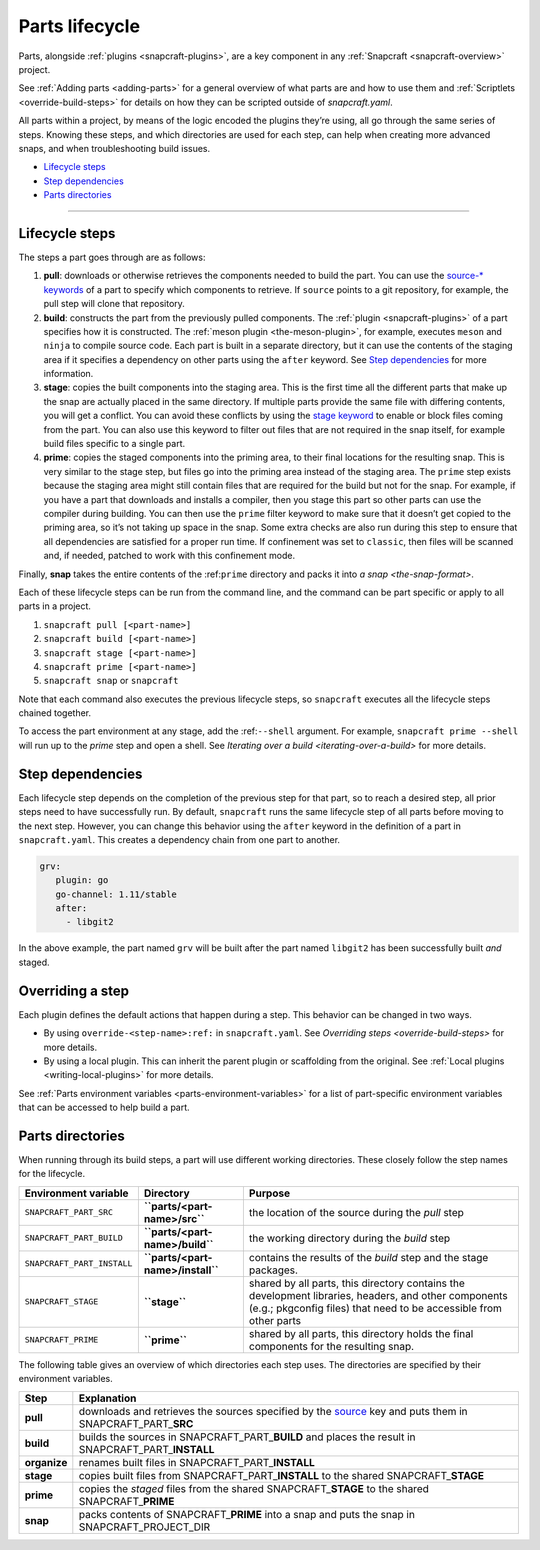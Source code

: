 .. 12231.md

.. _parts-lifecycle:

Parts lifecycle
===============

Parts, alongside :ref:`plugins <snapcraft-plugins>`, are a key component in any :ref:`Snapcraft <snapcraft-overview>` project.

See :ref:`Adding parts <adding-parts>` for a general overview of what parts are and how to use them and :ref:`Scriptlets <override-build-steps>` for details on how they can be scripted outside of *snapcraft.yaml*.

All parts within a project, by means of the logic encoded the plugins they’re using, all go through the same series of steps. Knowing these steps, and which directories are used for each step, can help when creating more advanced snaps, and when troubleshooting build issues.

-  `Lifecycle steps <parts-lifecycle-heading--steps_>`__
-  `Step dependencies <parts-lifecycle-heading--step-dependencies_>`__
-  `Parts directories <parts-lifecycle-heading--parts-directories_>`__

--------------


.. _parts-lifecycle-heading--steps:

Lifecycle steps
~~~~~~~~~~~~~~~

The steps a part goes through are as follows:

1. **pull**: downloads or otherwise retrieves the components needed to build the part. You can use the `source-* keywords <snapcraft-parts-metadata.md#parts-lifecycle-heading--source>`__ of a part to specify which components to retrieve. If ``source`` points to a git repository, for example, the pull step will clone that repository.
2. **build**: constructs the part from the previously pulled components. The :ref:`plugin <snapcraft-plugins>` of a part specifies how it is constructed. The :ref:`meson plugin <the-meson-plugin>`, for example, executes ``meson`` and ``ninja`` to compile source code. Each part is built in a separate directory, but it can use the contents of the staging area if it specifies a dependency on other parts using the ``after`` keyword. See `Step dependencies <parts-lifecycle-heading--step-dependencies_>`__ for more information.
3. **stage**: copies the built components into the staging area. This is the first time all the different parts that make up the snap are actually placed in the same directory. If multiple parts provide the same file with differing contents, you will get a conflict. You can avoid these conflicts by using the `stage keyword <snapcraft-parts-metadata.md#parts-lifecycle-heading--stage>`__ to enable or block files coming from the part. You can also use this keyword to filter out files that are not required in the snap itself, for example build files specific to a single part.
4. **prime**: copies the staged components into the priming area, to their final locations for the resulting snap. This is very similar to the stage step, but files go into the priming area instead of the staging area. The ``prime`` step exists because the staging area might still contain files that are required for the build but not for the snap. For example, if you have a part that downloads and installs a compiler, then you stage this part so other parts can use the compiler during building. You can then use the ``prime`` filter keyword to make sure that it doesn’t get copied to the priming area, so it’s not taking up space in the snap. Some extra checks are also run during this step to ensure that all dependencies are satisfied for a proper run time. If confinement was set to ``classic``, then files will be scanned and, if needed, patched to work with this confinement mode.

Finally, **snap** takes the entire contents of the :ref:``prime`` directory and packs it into `a snap <the-snap-format>`.

Each of these lifecycle steps can be run from the command line, and the command can be part specific or apply to all parts in a project.

1. ``snapcraft pull [<part-name>]``
2. ``snapcraft build [<part-name>]``
3. ``snapcraft stage [<part-name>]``
4. ``snapcraft prime [<part-name>]``
5. ``snapcraft snap`` or ``snapcraft``

Note that each command also executes the previous lifecycle steps, so ``snapcraft`` executes all the lifecycle steps chained together.

To access the part environment at any stage, add the :ref:``--shell`` argument. For example, ``snapcraft prime --shell`` will run up to the *prime* step and open a shell. See `Iterating over a build <iterating-over-a-build>` for more details.


.. _parts-lifecycle-heading--step-dependencies:

Step dependencies
~~~~~~~~~~~~~~~~~

Each lifecycle step depends on the completion of the previous step for that part, so to reach a desired step, all prior steps need to have successfully run. By default, ``snapcraft`` runs the same lifecycle step of all parts before moving to the next step. However, you can change this behavior using the ``after`` keyword in the definition of a part in ``snapcraft.yaml``. This creates a dependency chain from one part to another.

.. code:: yaml

    grv:
       plugin: go
       go-channel: 1.11/stable
       after:
         - libgit2

In the above example, the part named ``grv`` will be built after the part named ``libgit2`` has been successfully built *and* staged.


.. _parts-lifecycle-heading--overriding-steps:

Overriding a step
~~~~~~~~~~~~~~~~~

Each plugin defines the default actions that happen during a step. This behavior can be changed in two ways.

-  By using ``override-<step-name>:ref:`` in ``snapcraft.yaml``. See `Overriding steps <override-build-steps>` for more details.
-  By using a local plugin. This can inherit the parent plugin or scaffolding from the original. See :ref:`Local plugins <writing-local-plugins>` for more details.

See :ref:`Parts environment variables <parts-environment-variables>` for a list of part-specific environment variables that can be accessed to help build a part.


.. _parts-lifecycle-heading--parts-directories:

Parts directories
~~~~~~~~~~~~~~~~~

When running through its build steps, a part will use different working directories. These closely follow the step names for the lifecycle.

+----------------------------+-----------------------------------------------+---------------------------------------------------------------------------------------------------------------------------------------------------------------------------+
| Environment variable       | Directory                                     | Purpose                                                                                                                                                                   |
+============================+===============================================+===========================================================================================================================================================================+
| ``SNAPCRAFT_PART_SRC``     | **``parts/<part-name>/src``**                 | the location of the source during the *pull* step                                                                                                                         |
+----------------------------+-----------------------------------------------+---------------------------------------------------------------------------------------------------------------------------------------------------------------------------+
| ``SNAPCRAFT_PART_BUILD``   | **``parts/<part-name>/build``**               | the working directory during the *build* step                                                                                                                             |
+----------------------------+-----------------------------------------------+---------------------------------------------------------------------------------------------------------------------------------------------------------------------------+
| ``SNAPCRAFT_PART_INSTALL`` | **``parts/<part-name>/install``**             | contains the results of the *build* step and the stage packages.                                                                                                          |
+----------------------------+-----------------------------------------------+---------------------------------------------------------------------------------------------------------------------------------------------------------------------------+
| ``SNAPCRAFT_STAGE``        | **``stage``**                                 | shared by all parts, this directory contains the development libraries, headers, and other components (e.g.; pkgconfig files) that need to be accessible from other parts |
+----------------------------+-----------------------------------------------+---------------------------------------------------------------------------------------------------------------------------------------------------------------------------+
| ``SNAPCRAFT_PRIME``        | **``prime``**                                 | shared by all parts, this directory holds the final components for the resulting snap.                                                                                    |
+----------------------------+-----------------------------------------------+---------------------------------------------------------------------------------------------------------------------------------------------------------------------------+

The following table gives an overview of which directories each step uses. The directories are specified by their environment variables.

.. raw:: html
   | Step | Explanation | Source&nbsp;directory&nbsp;&nbsp;&nbsp;&nbsp;&nbsp;&nbsp;&nbsp;&nbsp;&nbsp;&nbsp;&nbsp;&nbsp;&nbsp;&nbsp;&nbsp;&nbsp;&nbsp;&nbsp;&nbsp;&nbsp;&nbsp;&nbsp;&nbsp;&nbsp;| Result directory |
   |--|--|--|--|
   | **pull** | downloads and retrieves the sources | *as specified by [`source`](snapcraft-parts-metadata.md#parts-lifecycle-heading--source) key* | SNAPCRAFT_PART_**SRC** |
   | **build** <br> *organise*  | builds the part <br> renames built files | SNAPCRAFT_PART_**BUILD** <br> SNAPCRAFT_PART_**INSTALL** | SNAPCRAFT_PART_**INSTALL** <br> SNAPCRAFT_PART_**INSTALL** |
   | **stage** | copies built files to shared stage directory | SNAPCRAFT_PART_**INSTALL** | SNAPCRAFT_**STAGE** |
   | **prime** | copies staged files to shared prime directory | SNAPCRAFT_PART_**INSTALL*** | SNAPCRAFT_**PRIME** |
   | **snap** | packs contents of prime directory into a snap | SNAPCRAFT_**PRIME** | SNAPCRAFT_PROJECT_DIR |
   

+-----------------------------------+----------------------------------------------------------------------------------------------------------------------------------------------------------------------------------+
| Step                              | Explanation                                                                                                                                                                      |
+===================================+==================================================================================================================================================================================+
| **pull**                          | downloads and retrieves the sources specified by the `source <snapcraft-parts-metadata.md#parts-lifecycle-heading--source>`__ key and puts them in SNAPCRAFT_PART\_\ **SRC**     |
+-----------------------------------+----------------------------------------------------------------------------------------------------------------------------------------------------------------------------------+
| **build**                         | builds the sources in SNAPCRAFT_PART\_\ **BUILD** and places the result in SNAPCRAFT_PART\_\ **INSTALL**                                                                         |
+-----------------------------------+----------------------------------------------------------------------------------------------------------------------------------------------------------------------------------+
| **organize**                      | renames built files in SNAPCRAFT_PART\_\ **INSTALL**                                                                                                                             |
+-----------------------------------+----------------------------------------------------------------------------------------------------------------------------------------------------------------------------------+
| **stage**                         | copies built files from SNAPCRAFT_PART\_\ **INSTALL** to the shared SNAPCRAFT\_\ **STAGE**                                                                                       |
+-----------------------------------+----------------------------------------------------------------------------------------------------------------------------------------------------------------------------------+
| **prime**                         | copies the *staged* files from the shared SNAPCRAFT\_\ **STAGE** to the shared SNAPCRAFT\_\ **PRIME**                                                                            |
+-----------------------------------+----------------------------------------------------------------------------------------------------------------------------------------------------------------------------------+
| **snap**                          | packs contents of SNAPCRAFT\_\ **PRIME** into a snap and puts the snap in SNAPCRAFT_PROJECT_DIR                                                                                  |
+-----------------------------------+----------------------------------------------------------------------------------------------------------------------------------------------------------------------------------+
